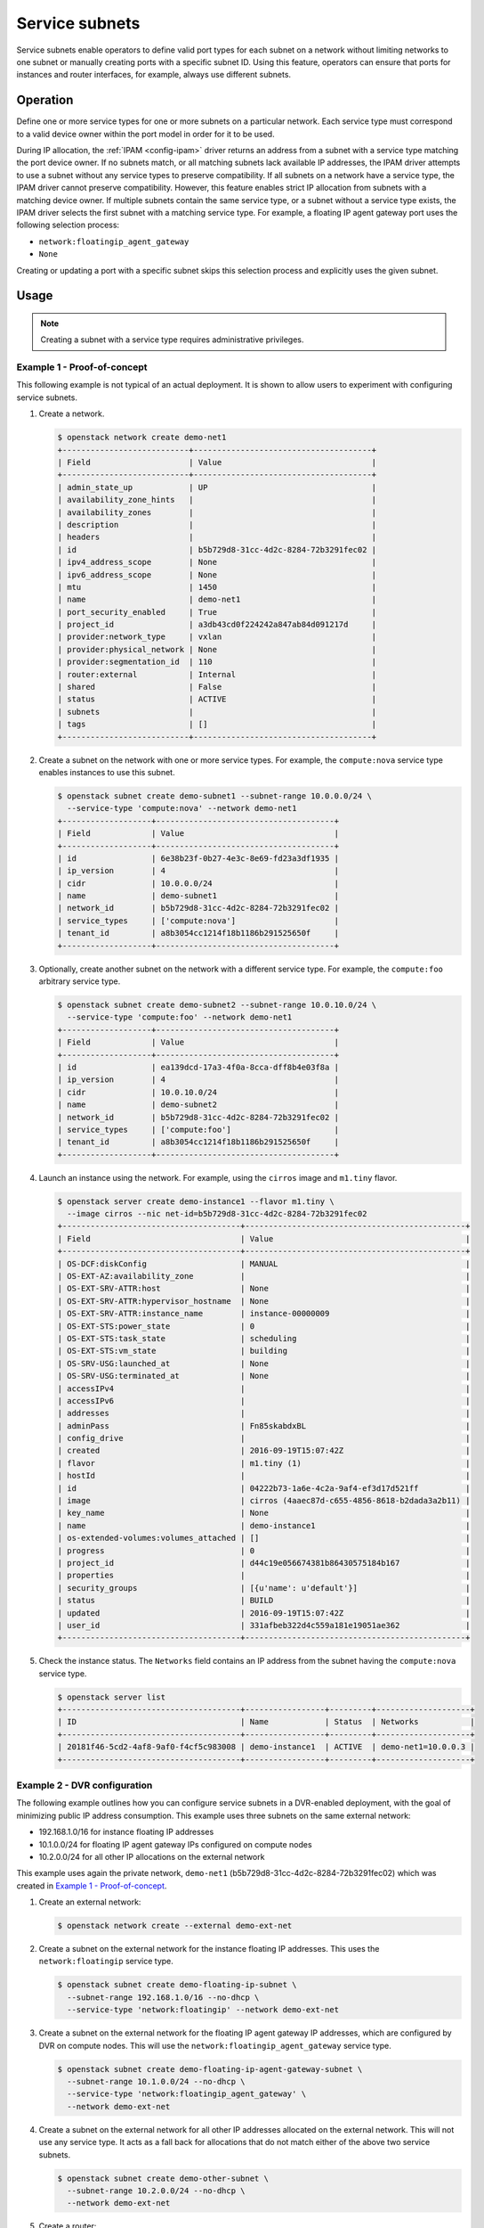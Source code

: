 .. _config-service-subnets:

===============
Service subnets
===============

Service subnets enable operators to define valid port types for each
subnet on a network without limiting networks to one subnet or manually
creating ports with a specific subnet ID. Using this feature, operators
can ensure that ports for instances and router interfaces, for example,
always use different subnets.

Operation
~~~~~~~~~

Define one or more service types for one or more subnets on a particular
network. Each service type must correspond to a valid device owner within
the port model in order for it to be used.

During IP allocation, the :ref:`IPAM <config-ipam>` driver returns an
address from a subnet with a service type matching the port device
owner. If no subnets match, or all matching subnets lack available IP
addresses, the IPAM driver attempts to use a subnet without any service
types to preserve compatibility. If all subnets on a network have a
service type, the IPAM driver cannot preserve compatibility. However, this
feature enables strict IP allocation from subnets with a matching device
owner. If multiple subnets contain the same service type, or a subnet
without a service type exists, the IPAM driver selects the first subnet
with a matching service type. For example, a floating IP agent gateway port
uses the following selection process:

* ``network:floatingip_agent_gateway``
* ``None``

Creating or updating a port with a specific subnet skips this selection
process and explicitly uses the given subnet.

Usage
~~~~~

.. note::

   Creating a subnet with a service type requires administrative
   privileges.

Example 1 - Proof-of-concept
----------------------------

This following example is not typical of an actual deployment. It is shown
to allow users to experiment with configuring service subnets.

#. Create a network.

   .. code-block:: console

      $ openstack network create demo-net1
      +---------------------------+--------------------------------------+
      | Field                     | Value                                |
      +---------------------------+--------------------------------------+
      | admin_state_up            | UP                                   |
      | availability_zone_hints   |                                      |
      | availability_zones        |                                      |
      | description               |                                      |
      | headers                   |                                      |
      | id                        | b5b729d8-31cc-4d2c-8284-72b3291fec02 |
      | ipv4_address_scope        | None                                 |
      | ipv6_address_scope        | None                                 |
      | mtu                       | 1450                                 |
      | name                      | demo-net1                            |
      | port_security_enabled     | True                                 |
      | project_id                | a3db43cd0f224242a847ab84d091217d     |
      | provider:network_type     | vxlan                                |
      | provider:physical_network | None                                 |
      | provider:segmentation_id  | 110                                  |
      | router:external           | Internal                             |
      | shared                    | False                                |
      | status                    | ACTIVE                               |
      | subnets                   |                                      |
      | tags                      | []                                   |
      +---------------------------+--------------------------------------+

#. Create a subnet on the network with one or more service types. For
   example, the ``compute:nova`` service type enables instances to use
   this subnet.

   .. code-block:: console

      $ openstack subnet create demo-subnet1 --subnet-range 10.0.0.0/24 \
        --service-type 'compute:nova' --network demo-net1
      +-------------------+--------------------------------------+
      | Field             | Value                                |
      +-------------------+--------------------------------------+
      | id                | 6e38b23f-0b27-4e3c-8e69-fd23a3df1935 |
      | ip_version        | 4                                    |
      | cidr              | 10.0.0.0/24                          |
      | name              | demo-subnet1                         |
      | network_id        | b5b729d8-31cc-4d2c-8284-72b3291fec02 |
      | service_types     | ['compute:nova']                     |
      | tenant_id         | a8b3054cc1214f18b1186b291525650f     |
      +-------------------+--------------------------------------+

#. Optionally, create another subnet on the network with a different service
   type. For example, the ``compute:foo`` arbitrary service type.

   .. code-block:: console

      $ openstack subnet create demo-subnet2 --subnet-range 10.0.10.0/24 \
        --service-type 'compute:foo' --network demo-net1
      +-------------------+--------------------------------------+
      | Field             | Value                                |
      +-------------------+--------------------------------------+
      | id                | ea139dcd-17a3-4f0a-8cca-dff8b4e03f8a |
      | ip_version        | 4                                    |
      | cidr              | 10.0.10.0/24                         |
      | name              | demo-subnet2                         |
      | network_id        | b5b729d8-31cc-4d2c-8284-72b3291fec02 |
      | service_types     | ['compute:foo']                      |
      | tenant_id         | a8b3054cc1214f18b1186b291525650f     |
      +-------------------+--------------------------------------+

#. Launch an instance using the network. For example, using the ``cirros``
   image and ``m1.tiny`` flavor.

   .. code-block:: console

      $ openstack server create demo-instance1 --flavor m1.tiny \
        --image cirros --nic net-id=b5b729d8-31cc-4d2c-8284-72b3291fec02
      +--------------------------------------+-----------------------------------------------+
      | Field                                | Value                                         |
      +--------------------------------------+-----------------------------------------------+
      | OS-DCF:diskConfig                    | MANUAL                                        |
      | OS-EXT-AZ:availability_zone          |                                               |
      | OS-EXT-SRV-ATTR:host                 | None                                          |
      | OS-EXT-SRV-ATTR:hypervisor_hostname  | None                                          |
      | OS-EXT-SRV-ATTR:instance_name        | instance-00000009                             |
      | OS-EXT-STS:power_state               | 0                                             |
      | OS-EXT-STS:task_state                | scheduling                                    |
      | OS-EXT-STS:vm_state                  | building                                      |
      | OS-SRV-USG:launched_at               | None                                          |
      | OS-SRV-USG:terminated_at             | None                                          |
      | accessIPv4                           |                                               |
      | accessIPv6                           |                                               |
      | addresses                            |                                               |
      | adminPass                            | Fn85skabdxBL                                  |
      | config_drive                         |                                               |
      | created                              | 2016-09-19T15:07:42Z                          |
      | flavor                               | m1.tiny (1)                                   |
      | hostId                               |                                               |
      | id                                   | 04222b73-1a6e-4c2a-9af4-ef3d17d521ff          |
      | image                                | cirros (4aaec87d-c655-4856-8618-b2dada3a2b11) |
      | key_name                             | None                                          |
      | name                                 | demo-instance1                                |
      | os-extended-volumes:volumes_attached | []                                            |
      | progress                             | 0                                             |
      | project_id                           | d44c19e056674381b86430575184b167              |
      | properties                           |                                               |
      | security_groups                      | [{u'name': u'default'}]                       |
      | status                               | BUILD                                         |
      | updated                              | 2016-09-19T15:07:42Z                          |
      | user_id                              | 331afbeb322d4c559a181e19051ae362              |
      +--------------------------------------+-----------------------------------------------+

#. Check the instance status. The ``Networks`` field contains an IP address
   from the subnet having the ``compute:nova`` service type.

   .. code-block:: console

      $ openstack server list
      +--------------------------------------+-----------------+---------+--------------------+
      | ID                                   | Name            | Status  | Networks           |
      +--------------------------------------+-----------------+---------+--------------------+
      | 20181f46-5cd2-4af8-9af0-f4cf5c983008 | demo-instance1  | ACTIVE  | demo-net1=10.0.0.3 |
      +--------------------------------------+-----------------+---------+--------------------+

Example 2 - DVR configuration
-----------------------------

The following example outlines how you can configure service subnets in
a DVR-enabled deployment, with the goal of minimizing public IP
address consumption. This example uses three subnets on the same external
network:

* 192.168.1.0/16 for instance floating IP addresses
* 10.1.0.0/24 for floating IP agent gateway IPs configured on compute nodes
* 10.2.0.0/24 for all other IP allocations on the external network

This example uses again the private network, ``demo-net1``
(b5b729d8-31cc-4d2c-8284-72b3291fec02) which was created in
`Example 1 - Proof-of-concept`_.

.. note:

   The output of the commands is not always shown since it
   is very similar to the above.

#. Create an external network:

   .. code-block:: console

      $ openstack network create --external demo-ext-net

#. Create a subnet on the external network for the instance floating IP
   addresses. This uses the ``network:floatingip`` service type.

   .. code-block:: console

      $ openstack subnet create demo-floating-ip-subnet \
        --subnet-range 192.168.1.0/16 --no-dhcp \
        --service-type 'network:floatingip' --network demo-ext-net

#. Create a subnet on the external network for the floating IP agent
   gateway IP addresses, which are configured by DVR on compute nodes.
   This will use the ``network:floatingip_agent_gateway`` service type.

   .. code-block:: console

      $ openstack subnet create demo-floating-ip-agent-gateway-subnet \
        --subnet-range 10.1.0.0/24 --no-dhcp \
        --service-type 'network:floatingip_agent_gateway' \
        --network demo-ext-net

#. Create a subnet on the external network for all other IP addresses
   allocated on the external network. This will not use any service
   type. It acts as a fall back for allocations that do not match
   either of the above two service subnets.

   .. code-block:: console

      $ openstack subnet create demo-other-subnet \
        --subnet-range 10.2.0.0/24 --no-dhcp \
        --network demo-ext-net

#. Create a router:

   .. code-block:: console

      $ openstack router create demo-router

#. Add an interface to the router on demo-subnet1:

   .. code-block:: console

      $ openstack router add subnet demo-router demo-subnet1

#. Set the external gateway for the router, which will create an
   interface and allocate an IP address on demo-ext-net:

   .. code-block:: console

      $ neutron router-gateway-set demo-router demo-ext-net

#. Launch an instance on a private network and retrieve the neutron
   port ID that was allocated. As above, use the ``cirros``
   image and ``m1.tiny`` flavor:

   .. code-block:: console

      $ openstack server create demo-instance1 --flavor m1.tiny \
        --image cirros --nic net-id=b5b729d8-31cc-4d2c-8284-72b3291fec02
      $ openstack port list --server demo-instance1
      +--------------------------------------+------+-------------------+----------------------------------------------------------------------------------------------------+--------+
      | ID                                   | Name | MAC Address       | Fixed IP Addresses                                                                                 | Status |
      +--------------------------------------+------+-------------------+----------------------------------------------------------------------------------------------------+--------+
      | a752bb24-9bf2-4d37-b9d6-07da69c86f19 |      | fa:16:3e:99:54:32 | ip_address='10.0.0.3', subnet_id='6e38b23f-0b27-4e3c-8e69-fd23a3df1935'                            | ACTIVE |
      +--------------------------------------+------+-------------------+----------------------------------------------------------------------------------------------------+--------+

#. Associate a floating IP with the instance port and verify it was
   allocated an IP address from the correct subnet:

   .. code-block:: console

      $ openstack floating ip create --port \
        a752bb24-9bf2-4d37-b9d6-07da69c86f19 demo-ext-net
      +---------------------+--------------------------------------+
      | Field               | Value                                |
      +---------------------+--------------------------------------+
      | fixed_ip_address    | 10.0.0.3                             |
      | floating_ip_address | 192.168.1.12                         |
      | floating_network_id | 02d236d5-dad9-4082-bb6b-5245f9f84d13 |
      | id                  | f15cae7f-5e05-4b19-bd25-4bb71edcf3de |
      | port_id             | a752bb24-9bf2-4d37-b9d6-07da69c86f19 |
      | project_id          | d44c19e056674381b86430575184b167     |
      | router_id           | 5a8ca19f-3703-4f81-bc29-db6bc2f528d6 |
      | status              | ACTIVE                               |
      +---------------------+--------------------------------------+

#. As the `admin` user, verify the neutron routers are allocated IP
   addresses from their correct subnets. Use ``openstack port list``
   to find ports associated with the routers.

   First, the router gateway external port:

   .. code-block:: console

      $ neutron port-show f148ffeb-3c26-4067-bc5f-5c3dfddae2f5
      +-----------------------+--------------------------------------------------------------------------+
      | Field                 | Value                                                                    |
      +-----------------------+--------------------------------------------------------------------------+
      | admin_state_up        | UP                                                                       |
      | device_id             | 5a8ca19f-3703-4f81-bc29-db6bc2f528d6                                     |
      | device_owner          | network:router_gateway                                                   |
      | extra_dhcp_opts       |                                                                          |
      | fixed_ips             | ip_address='10.2.0.11', subnet_id='67c251d9-2b7a-4200-99f6-e13785b0334d' |
      | id                    | f148ffeb-3c26-4067-bc5f-5c3dfddae2f5                                     |
      | mac_address           | fa:16:3e:2c:0f:69                                                        |
      | network_id            | 02d236d5-dad9-4082-bb6b-5245f9f84d13                                     |
      | project_id            |                                                                          |
      | status                | ACTIVE                                                                   |
      +-----------------------+--------------------------------------------------------------------------+

   Second, the router floating IP agent gateway external port:

   .. code-block:: console

      $ neutron port-show a2d1e756-8ae1-4f96-9aa1-e7ea16a6a68a
      +-----------------------+--------------------------------------------------------------------------+
      | Field                 | Value                                                                    |
      +-----------------------+--------------------------------------------------------------------------+
      | admin_state_up        | UP                                                                       |
      | device_id             | 3d0c98eb-bca3-45cc-8aa4-90ae3deb0844                                     |
      | device_owner          | network:floatingip_agent_gateway                                         |
      | extra_dhcp_opts       |                                                                          |
      | fixed_ips             | ip_address='10.1.0.10', subnet_id='67c251d9-2b7a-4200-99f6-e13785b0334d' |
      | id                    | a2d1e756-8ae1-4f96-9aa1-e7ea16a6a68a                                     |
      | mac_address           | fa:16:3e:f4:5d:fa                                                        |
      | network_id            | 02d236d5-dad9-4082-bb6b-5245f9f84d13                                     |
      | project_id            |                                                                          |
      | status                | ACTIVE                                                                   |
      +-----------------------+--------------------------------------------------------------------------+
